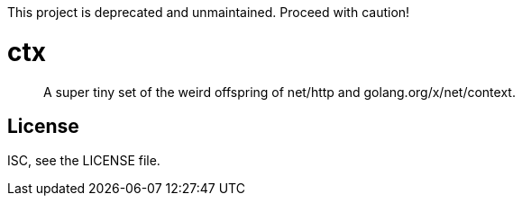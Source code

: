This project is deprecated and unmaintained. Proceed with caution!

ctx
===

[quote]
____
A super tiny set of the weird offspring of net/http and
golang.org/x/net/context.
____

License
-------
ISC, see the LICENSE file.
